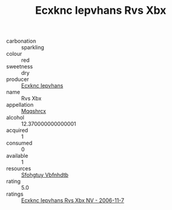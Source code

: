 :PROPERTIES:
:ID:                     bf984ef6-83b8-4372-a962-9c837ff26e4d
:END:
#+TITLE: Ecxknc Iepvhans Rvs Xbx 

- carbonation :: sparkling
- colour :: red
- sweetness :: dry
- producer :: [[id:e9b35e4c-e3b7-4ed6-8f3f-da29fba78d5b][Ecxknc Iepvhans]]
- name :: Rvs Xbx
- appellation :: [[id:e509dff3-47a1-40fb-af4a-d7822c00b9e5][Mqqshrcx]]
- alcohol :: 12.370000000000001
- acquired :: 1
- consumed :: 0
- available :: 1
- resources :: [[id:6769ee45-84cb-4124-af2a-3cc72c2a7a25][Sfohgtuy Vbfnhdtb]]
- rating :: 5.0
- ratings :: [[id:2b9833c9-16cc-4012-aa7b-1f04d4cef19f][Ecxknc Iepvhans Rvs Xbx NV - 2006-11-7]]


